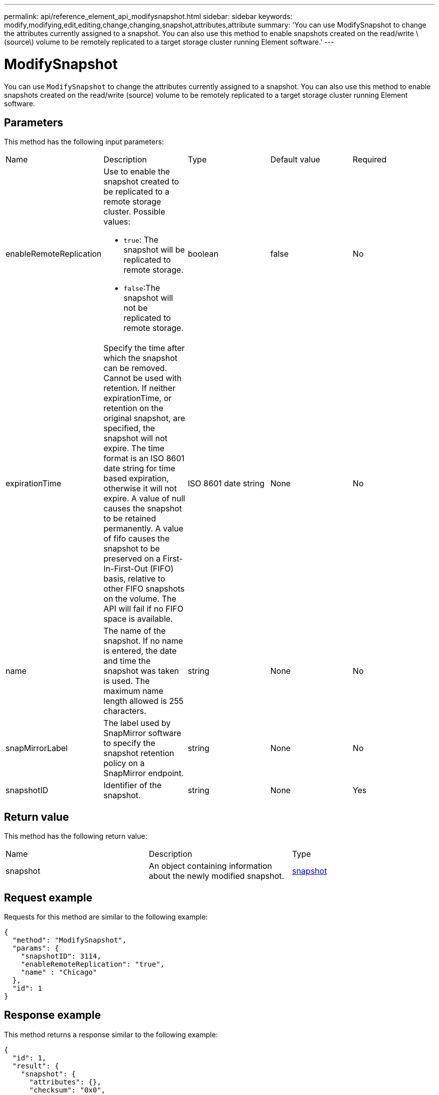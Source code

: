 ---
permalink: api/reference_element_api_modifysnapshot.html
sidebar: sidebar
keywords: modify,modifying,edit,editing,change,changing,snapshot,attributes,attribute
summary: 'You can use ModifySnapshot to change the attributes currently assigned to a snapshot. You can also use this method to enable snapshots created on the read/write \(source\) volume to be remotely replicated to a target storage cluster running Element software.'
---

= ModifySnapshot
:icons: font
:imagesdir: ../media/

[.lead]
You can use `ModifySnapshot` to change the attributes currently assigned to a snapshot. You can also use this method to enable snapshots created on the read/write (source) volume to be remotely replicated to a target storage cluster running Element software.

== Parameters

This method has the following input parameters:

|===
|Name |Description |Type |Default value |Required
a|
enableRemoteReplication
a|
Use to enable the snapshot created to be replicated to a remote storage cluster. Possible values:

* `true`: The snapshot will be replicated to remote storage.
* `false`:The snapshot will not be replicated to remote storage.

a|
boolean
a|
false
a|
No
a|
expirationTime
a|
Specify the time after which the snapshot can be removed. Cannot be used with retention.
If neither expirationTime, or retention on the original snapshot, are specified, the snapshot will not expire. The time format is an ISO 8601 date string for time based expiration, otherwise it will not expire. A value of null causes the snapshot to be retained permanently. A value of fifo causes the snapshot to be preserved on a First-In-First-Out (FIFO) basis, relative to other FIFO snapshots on the volume. The API will fail if no FIFO space is available.
a|
ISO 8601 date string
a|
None
a|
No
a|
name
a|
The name of the snapshot. If no name is entered, the date and time the snapshot was taken is used. The maximum name length allowed is 255 characters.
a|
string
a|
None
a|
No
a|
snapMirrorLabel
a|
The label used by SnapMirror software to specify the snapshot retention policy on a SnapMirror endpoint.
a|
string
a|
None
a|
No
a|
snapshotID
a|
Identifier of the snapshot.
a|
string
a|
None
a|
Yes
|===

== Return value

This method has the following return value:

|===
|Name |Description |Type
a|
snapshot
a|
An object containing information about the newly modified snapshot.
a|
xref:reference_element_api_snapshot.adoc[snapshot]
|===

== Request example

Requests for this method are similar to the following example:

----
{
  "method": "ModifySnapshot",
  "params": {
    "snapshotID": 3114,
    "enableRemoteReplication": "true",
    "name" : "Chicago"
  },
  "id": 1
}
----

== Response example

This method returns a response similar to the following example:

----
{
  "id": 1,
  "result": {
    "snapshot": {
      "attributes": {},
      "checksum": "0x0",
      "createTime": "2016-04-04T17:26:20Z",
      "enableRemoteReplication": true,
      "expirationReason": "None",
      "expirationTime": null,
      "groupID": 0,
      "groupSnapshotUUID": "00000000-0000-0000-0000-000000000000",
      "name": "test1",
      "snapshotID": 3114,
      "snapshotUUID": "5809a671-4ad0-4a76-9bf6-01cccf1e65eb",
      "status": "done",
      "totalSize": 5000658944,
      "virtualVolumeID": null,
      "volumeID": 1
    }
  }
}
----

== New since version

9.6
